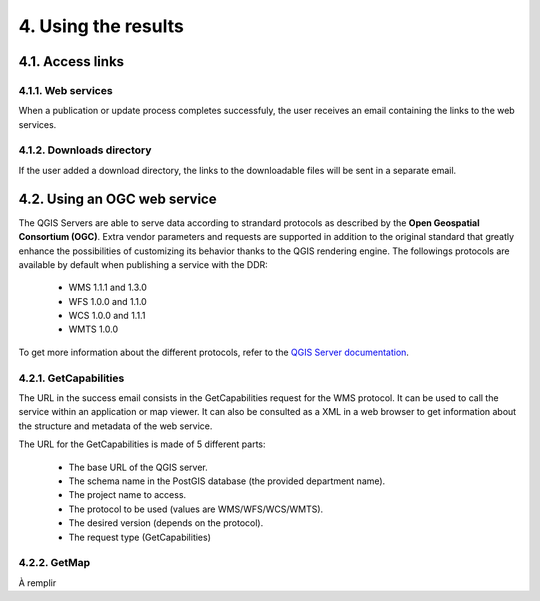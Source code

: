 4. Using the results
====================

4.1. Access links
-----------------

4.1.1. Web services
~~~~~~~~~~~~~~~~~~~

When a publication or update process completes successfuly, the user receives an email containing the links to the web services. 

.. image:: media/email.png

4.1.2. Downloads directory
~~~~~~~~~~~~~~~~~~~~~~~~~~

If the user added a download directory, the links to the downloadable files will be sent in a separate email.

4.2. Using an OGC web service
-----------------------------

The QGIS Servers are able to serve data according to strandard protocols as described by the **Open Geospatial Consortium (OGC)**. Extra vendor parameters and requests are supported in addition to the original standard that greatly enhance the possibilities of customizing its behavior thanks to the QGIS rendering engine. The followings protocols are available by default when publishing a service with the DDR:

	* WMS 1.1.1 and 1.3.0
	* WFS 1.0.0 and 1.1.0
	* WCS 1.0.0 and 1.1.1
	* WMTS 1.0.0
	
To get more information about the different protocols, refer to the `QGIS Server documentation`_.

.. _QGIS Server documentation: https://docs.qgis.org/3.28/en/docs/server_manual/services.html

4.2.1. GetCapabilities
~~~~~~~~~~~~~~~~~~~~~~

The URL in the success email consists in the GetCapabilities request for the WMS protocol. It can be used to call the service within an application or map viewer. It can also be consulted as a XML in a web browser to get information about the structure and metadata of the web service.

The URL for the GetCapabilities is made of 5 different parts:

	* The base URL of the QGIS server.
	* The schema name in the PostGIS database (the provided department name).
	* The project name to access.
	* The protocol to be used (values are WMS/WFS/WCS/WMTS).
	* The desired version (depends on the protocol).
	* The request type (GetCapabilities)
	
	.. image:: media/getcap.png

4.2.2. GetMap
~~~~~~~~~~~~~

À remplir

